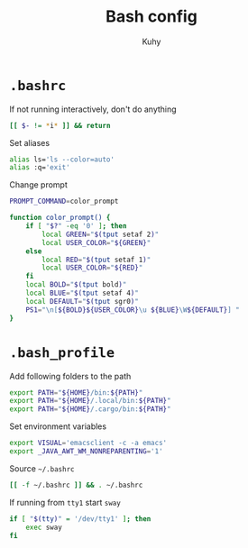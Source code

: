 #+TITLE: Bash config
#+AUTHOR: Kuhy
#+OPTIONS: prop:t

* =.bashrc=
:PROPERTIES:
:header-args: :tangle ~/.bashrc :comments both :mkdirp yes :noweb tangle
:END:
If not running interactively, don't do anything
#+BEGIN_SRC sh
[[ $- != *i* ]] && return
#+END_SRC

Set aliases
#+BEGIN_SRC sh
alias ls='ls --color=auto'
alias :q='exit'
#+END_SRC

Change prompt
#+BEGIN_SRC sh
PROMPT_COMMAND=color_prompt

function color_prompt() {
    if [ "$?" -eq '0' ]; then
        local GREEN="$(tput setaf 2)"
        local USER_COLOR="${GREEN}"
    else
        local RED="$(tput setaf 1)"
        local USER_COLOR="${RED}"
    fi
    local BOLD="$(tput bold)"
    local BLUE="$(tput setaf 4)"
    local DEFAULT="$(tput sgr0)"
    PS1="\n[${BOLD}${USER_COLOR}\u ${BLUE}\W${DEFAULT}] "
}
#+END_SRC

* =.bash_profile=
:PROPERTIES:
:header-args: :tangle ~/.bash_profile :comments both :mkdirp yes :noweb tangle
:END:
Add following folders to the path
#+BEGIN_SRC sh
export PATH="${HOME}/bin:${PATH}"
export PATH="${HOME}/.local/bin:${PATH}"
export PATH="${HOME}/.cargo/bin:${PATH}"
#+END_SRC

Set environment variables
#+BEGIN_SRC sh
export VISUAL='emacsclient -c -a emacs'
export _JAVA_AWT_WM_NONREPARENTING='1'
#+END_SRC

Source =~/.bashrc=
#+BEGIN_SRC sh
[[ -f ~/.bashrc ]] && . ~/.bashrc
#+END_SRC

If running from =tty1= start =sway=
#+BEGIN_SRC sh
if [ "$(tty)" = '/dev/tty1' ]; then
    exec sway
fi
#+END_SRC
